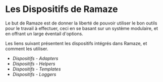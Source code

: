 * Les Dispositifs de Ramaze

Le but de Ramaze est de donner la liberté de pouvoir utiliser le bon outils pour le travail à effectuer, ceci en se basant sur un système modulaire, et en offrant un large éventail d'options.

Les liens suivant présentent les dispositifs intégrés dans Ramaze, et comment les utiliser.

 * [[Features/Adapters][Dispositifs - Adapters]]
 * [[Features/Helpers][Dispositifs - Helpers]]
 * [[Features/Templates][Dispositifs - Templates]]
 * [[Features/Loggers][Dispositifs - Loggers]]
